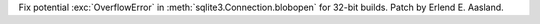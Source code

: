 Fix potential :exc:`OverflowError` in :meth:`sqlite3.Connection.blobopen`
for 32-bit builds. Patch by Erlend E. Aasland.
